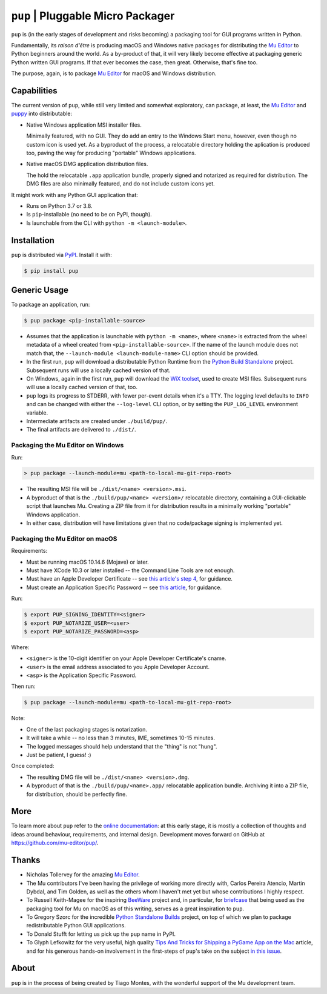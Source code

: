``pup`` | Pluggable Micro Packager
==================================

``pup`` is (in the early stages of development and risks becoming) a packaging tool
for GUI programs written in Python.

Fundamentally,
its *raison d'être* is producing macOS and Windows native packages
for distributing the `Mu Editor <https://codewith.mu/>`_
to Python beginners around the world.
As a by-product of that,
it will very likely become effective at packaging
generic Python written GUI programs.
If that ever becomes the case,
then great.
Otherwise,
that's fine too.

The purpose,
again,
is to package `Mu Editor <https://codewith.mu/>`_
for macOS and Windows distribution.



Capabilities
------------

The current version of ``pup``,
while still very limited and somewhat exploratory,
can package,
at least,
the `Mu Editor <https://codewith.mu/>`_
and `puppy <https://github.com/tmontes/puppy/>`_ into distributable:

* Native Windows application MSI installer files.

  Minimally featured, with no GUI.
  They do add an entry to the Windows Start menu,
  however,
  even though no custom icon is used yet.
  As a byproduct of the process,
  a relocatable directory holding the aplication is produced too,
  paving the way for producing "portable" Windows applications.

* Native macOS DMG application distribution files.

  The hold the relocatable ``.app`` application bundle,
  properly signed and notarized as required for distribution.
  The DMG files are also minimally featured,
  and do not include custom icons yet.

It might work with any Python GUI application that:

* Runs on Python 3.7 or 3.8.
* Is ``pip``-installable (no need to be on PyPI, though).
* Is launchable from the CLI with ``python -m <launch-module>``.



Installation
------------

``pup`` is distributed via `PyPI <https://pypi.org/pypi/pup>`_.
Install it with:

.. code-block:: console

	$ pip install pup



Generic Usage
-------------

To package an application, run:

.. code-block:: console

        $ pup package <pip-installable-source>


* Assumes that the application is launchable with ``python -m <name>``,
  where ``<name>`` is extracted from the wheel metadata of a wheel created
  from ``<pip-installable-source>``.
  If the name of the launch module does not match that,
  the ``--launch-module <launch-module-name>`` CLI option should be provided.

* In the first run,
  ``pup`` will download a distributable Python Runtime from the
  `Python Build Standalone <https://python-build-standalone.readthedocs.io/>`_
  project.
  Subsequent runs will use a locally cached version of that.

* On Windows,
  again in the first run,
  ``pup`` will download the `WiX toolset <https://wixtoolset.org>`_,
  used to create MSI files.
  Subsequent runs will use a locally cached version of that, too.

* ``pup`` logs its progress to STDERR,
  with fewer per-event details when it's a TTY.
  The logging level defaults to ``INFO`` and can be changed
  with either the ``--log-level`` CLI option,
  or by setting the ``PUP_LOG_LEVEL`` environment variable.

* Intermediate artifacts are created under ``./build/pup/``.

* The final artifacts are delivered to ``./dist/``.


Packaging the Mu Editor on Windows
~~~~~~~~~~~~~~~~~~~~~~~~~~~~~~~~~~

Run:

.. code-block:: console

        > pup package --launch-module=mu <path-to-local-mu-git-repo-root>


* The resulting MSI file will be ``./dist/<name> <version>.msi``.

* A byproduct of that is the ``./build/pup/<name> <version>/`` relocatable directory,
  containing a GUI-clickable script that launches Mu.
  Creating a ZIP file from it for distribution
  results in a minimally working "portable" Windows application.

* In either case,
  distribution will have limitations
  given that no code/package signing is implemented yet.





Packaging the Mu Editor on macOS
~~~~~~~~~~~~~~~~~~~~~~~~~~~~~~~~~~

Requirements:

* Must be running macOS 10.14.6 (Mojave) or later.
* Must have XCode 10.3 or later installed --
  the Command Line Tools are not enough.
* Must have an Apple Developer Certificate --
  see `this article's step 4
  <https://glyph.twistedmatrix.com/2018/01/shipping-pygame-mac-app.html>`_,
  for guidance.
* Must create an Application Specific Password --
  see `this article <https://support.apple.com/en-us/HT204397>`_,
  for guidance.

Run:

.. code-block:: console

        $ export PUP_SIGNING_IDENTITY=<signer>
        $ export PUP_NOTARIZE_USER=<user>
        $ export PUP_NOTARIZE_PASSWORD=<asp>

Where:

* ``<signer>`` is the 10-digit identifier on your Apple Developer Certificate's cname.
* ``<user>`` is the email address associated to you Apple Developer Account.
* ``<asp>`` is the Application Specific Password.


Then run:

.. code-block:: console

        $ pup package --launch-module=mu <path-to-local-mu-git-repo-root>

Note:

* One of the last packaging stages is notarization.
* It will take a while --
  no less than 3 minutes,
  IME,
  sometimes 10-15 minutes.
* The logged messages should help understand that the "thing" is not "hung".
* Just be patient, I guess! :)


Once completed:

* The resulting DMG file will be ``./dist/<name> <version>.dmg``.

* A byproduct of that is the ``./build/pup/<name>.app/`` relocatable application bundle.
  Archiving it into a ZIP file, for distribution, should be perfectly fine.


More
----

To learn more about ``pup``
refer to the `online documentation <https://pup.readthedocs.io/>`_:
at this early stage,
it is mostly a collection
of thoughts and ideas
around behaviour, requirements, and internal design.
Development moves forward
on GitHub at https://github.com/mu-editor/pup/.


.. marker-end-welcome-dont-remove


Thanks
------

.. marker-start-thanks-dont-remove

- Nicholas Tollervey for the amazing `Mu Editor <https://codewith.mu/>`_.

- The Mu contributors I've been having the privilege of working more directly with,
  Carlos Pereira Atencio, Martin Dybdal, and Tim Golden, as well as the others
  whom I haven't met yet but whose contributions I highly respect.

- To Russell Keith-Magee for the inspiring `BeeWare <https://beeware.org>`_ project
  and, in particular, for `briefcase <https://pypi.org/project/briefcase/>`_ that
  being used as the packaging tool for Mu on macOS as of this writing, serves as a
  great inspiration to ``pup``.

- To Gregory Szorc for the incredible
  `Python Standalone Builds <https://python-build-standalone.readthedocs.io/>`_
  project,
  on top of which we plan to package redistributable Python GUI applications.

- To Donald Stufft for letting us pick up the ``pup`` name in PyPI.

- To Glyph Lefkowitz for the very useful,
  high quality `Tips And Tricks for Shipping a PyGame App on the Mac
  <https://glyph.twistedmatrix.com/2018/01/shipping-pygame-mac-app.html>`_
  article,
  and for his generous hands-on involvement in the first-steps of ``pup``'s take
  on the subject `in this issue <https://github.com/mu-editor/pup/issues/43>`_.

.. marker-end-thanks-dont-remove



About
-----

.. marker-start-about-dont-remove

``pup`` is in the process of being created by Tiago Montes,
with the wonderful support of the Mu development team.

.. marker-end-about-dont-remove

